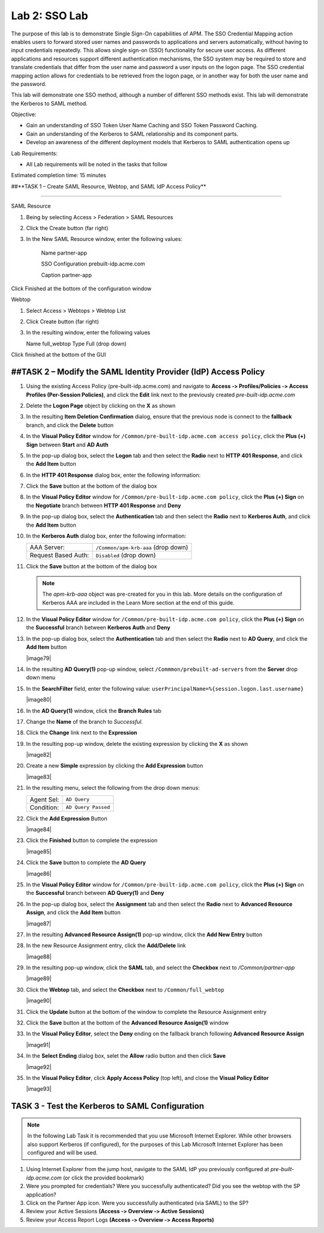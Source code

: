 Lab 2: SSO Lab
===========================

The purpose of this lab is to demonstrate Single Sign-On capabilities
of APM.    The SSO Credential Mapping action enables users to forward
stored user names and passwords to applications and servers automatically,
without having to input credentials repeatedly.   This allows single 
sign-on (SSO) functionality for secure user access.  As different applications
and resources support different authentication mechanisms, the SSO system
may be required to store and translate credentials that differ from the 
user name and password a user inputs on the logon page.  The SSO credential
mapping action allows for credentials to be retrieved from the logon
page, or in another way for both the user name and the password.

This lab will demonstrate one SSO method, although a number of different SSO
methods exist.  This lab will demonstrate the Kerberos to SAML method.

Objective:

-  Gain an understanding of SSO Token User Name Caching and SSO Token Password
   Caching.

-  Gain an understanding of the Kerberos to SAML relationship and its
   component parts.

-  Develop an awareness of the different deployment models that Kerberos
   to SAML authentication opens up

Lab Requirements:

-  All Lab requirements will be noted in the tasks that follow

Estimated completion time: 15 minutes

##**TASK 1 – Create SAML Resource, Webtop, and SAML IdP
Access Policy**

______________________________________________________________

SAML Resource

#.  Being by selecting Access > Federation > SAML Resources

#.  Click the Create button (far right)

#.  In the New SAML Resource window, enter the following values:

	Name			 	partner-app
	
	SSO Configuration	prebuilt-idp.acme.com
	
	Caption				partner-app
	
Click Finished at the bottom of the configuration window

Webtop

#.	Select Access > Webtops > Webtop List

#.	Click Create button (far right)

#.	In the resulting window, enter the following values

	Name	full_webtop
	Type	Full (drop down)

Click finished at the bottom of the GUI


##TASK 2 – Modify the SAML Identity Provider (IdP) Access Policy
~~~~~~~~~~~~~~~~~~~~~~~~~~~~~~~~~~~~~~~~~~~~~~~~~~~~~~~~~~~~~~~

#. Using the existing Access Policy (pre-built-idp.acme.com) and navigate to **Access ‑>
   Profiles/Policies ‑> Access Profiles (Per-Session Policies)**, and click
   the **Edit** link next to the previously created *pre-built-idp.acme.com*

   

#. Delete the **Logon Page** object by clicking on the **X** as shown

   

#. In the resulting **Item Deletion Confirmation** dialog, ensure that the
   previous node is connect to the **fallback** branch, and click the
   **Delete** button

   

#. In the **Visual Policy Editor** window for ``/Common/pre-built-idp.acme.com access policy``,
   click the **Plus (+) Sign** between **Start** and **AD Auth**

   

#. In the pop-up dialog box, select the **Logon** tab and then select the
   **Radio** next to **HTTP 401 Response**, and click the **Add Item** button

   

#. In the **HTTP 401 Response** dialog box, enter the following information:

   +-------------------+---------------------------------+
   | Basic Auth Realm: | ``f5lab.local``                  |
   +-------------------+---------------------------------+
   | HTTP Auth Level:  | ``basic+negotiate`` (drop down) |
   +-------------------+---------------------------------+

#. Click the **Save** button at the bottom of the dialog box

   

#. In the **Visual Policy Editor** window for ``/Common/pre-built-idp.acme.com policy``,
   click the **Plus (+) Sign** on the **Negotiate** branch between
   **HTTP 401 Response** and **Deny**

#. In the pop-up dialog box, select the **Authentication** tab and then
   select the **Radio** next to **Kerberos Auth**, and click the
   **Add Item** button

   

#. In the **Kerberos Auth** dialog box, enter the following information:

   +----------------------+-------------------------------------+
   | AAA Server:          | ``/Common/apm-krb-aaa`` (drop down) |
   +----------------------+-------------------------------------+
   | Request Based Auth:  | ``Disabled`` (drop down)            |
   +----------------------+-------------------------------------+

#. Click the **Save** button at the bottom of the dialog box

   
   .. NOTE:: The *apm-krb-aaa* object was pre-created for you in this lab.
      More details on the configuration of Kerberos AAA are included in
      the Learn More section at the end of this guide.

#. In the **Visual Policy Editor** window for
   ``/Common/pre-built-idp.acme.com policy``, click the **Plus (+) Sign** on the
   **Successful** branch between **Kerberos Auth** and **Deny**

   

#. In the pop-up dialog box, select the **Authentication** tab and then
   select the **Radio** next to **AD Query**, and click the **Add Item** button

   |image79|

#. In the resulting **AD Query(1)** pop-up window, select
   ``/Commmon/prebuilt-ad-servers`` from the **Server** drop down menu

#. In the **SearchFilter** field, enter the following value:
   ``userPrincipalName=%{session.logon.last.username}``

   |image80|

#. In the **AD Query(1)** window, click the **Branch Rules** tab

#. Change the **Name** of the branch to *Successful*.

#. Click the **Change** link next to the **Expression**

   

#. In the resulting pop-up window, delete the existing expression by clicking
   the **X** as shown

   |image82|

#. Create a new **Simple** expression by clicking the **Add Expression** button

   |image83|

#. In the resulting menu, select the following from the drop down menus:

   +------------+---------------------+
   | Agent Sel: | ``AD Query``        |
   +------------+---------------------+
   | Condition: | ``AD Query Passed`` |
   +------------+---------------------+

#. Click the **Add Expression** Button

   |image84|

#. Click the **Finished** button to complete the expression

   |image85|

#. Click the **Save** button to complete the **AD Query**

   |image86|

#. In the **Visual Policy Editor** window for ``/Common/pre-built-idp.acme.com policy``,
   click the **Plus (+) Sign** on the **Successful** branch between
   **AD Query(1)** and **Deny**

#. In the pop-up dialog box, select the **Assignment** tab and then select
   the **Radio** next to **Advanced Resource Assign**, and click the
   **Add Item** button

   |image87|

#. In the resulting **Advanced Resource Assign(1)** pop-up window, click
   the **Add New Entry** button

#. In the new Resource Assignment entry, click the **Add/Delete** link

   |image88|

#. In the resulting pop-up window, click the **SAML** tab, and select the
   **Checkbox** next to */Common/partner-app*

   |image89|

#. Click the **Webtop** tab, and select the **Checkbox** next to
   ``/Common/full_webtop``

   |image90|

#. Click the **Update** button at the bottom of the window to complete
   the Resource Assignment entry

#. Click the **Save** button at the bottom of the
   **Advanced Resource Assign(1)** window

#. In the **Visual Policy Editor**, select the **Deny** ending on the
   fallback branch following **Advanced Resource Assign**

   |image91|

#. In the **Select Ending** dialog box, selet the **Allow** radio button
   and then click **Save**

   |image92|

#. In the **Visual Policy Editor**, click **Apply Access Policy**
   (top left), and close the **Visual Policy Editor**

   |image93|

TASK 3 - Test the Kerberos to SAML Configuration
~~~~~~~~~~~~~~~~~~~~~~~~~~~~~~~~~~~~~~~~~~~~~~~~

.. NOTE:: In the following Lab Task it is recommended that you use Microsoft
   Internet Explorer.  While other browsers also support Kerberos
   (if configured), for the purposes of this Lab Microsoft Internet
   Explorer has been configured and will be used.

#. Using Internet Explorer from the jump host, navigate to the SAML IdP you
   previously configured at *pre-built-idp.acme.com* (or click the
   provided bookmark)

   

#. Were you prompted for credentials? Were you successfully authenticated?
   Did you see the webtop with the SP application?

#. Click on the Partner App icon. Were you successfully authenticated
   (via SAML) to the SP?

#. Review your Active Sessions **(Access ‑> Overview ‑> Active Sessions­­­)**

#. Review your Access Report Logs **(Access ‑> Overview ‑> Access Reports)**




